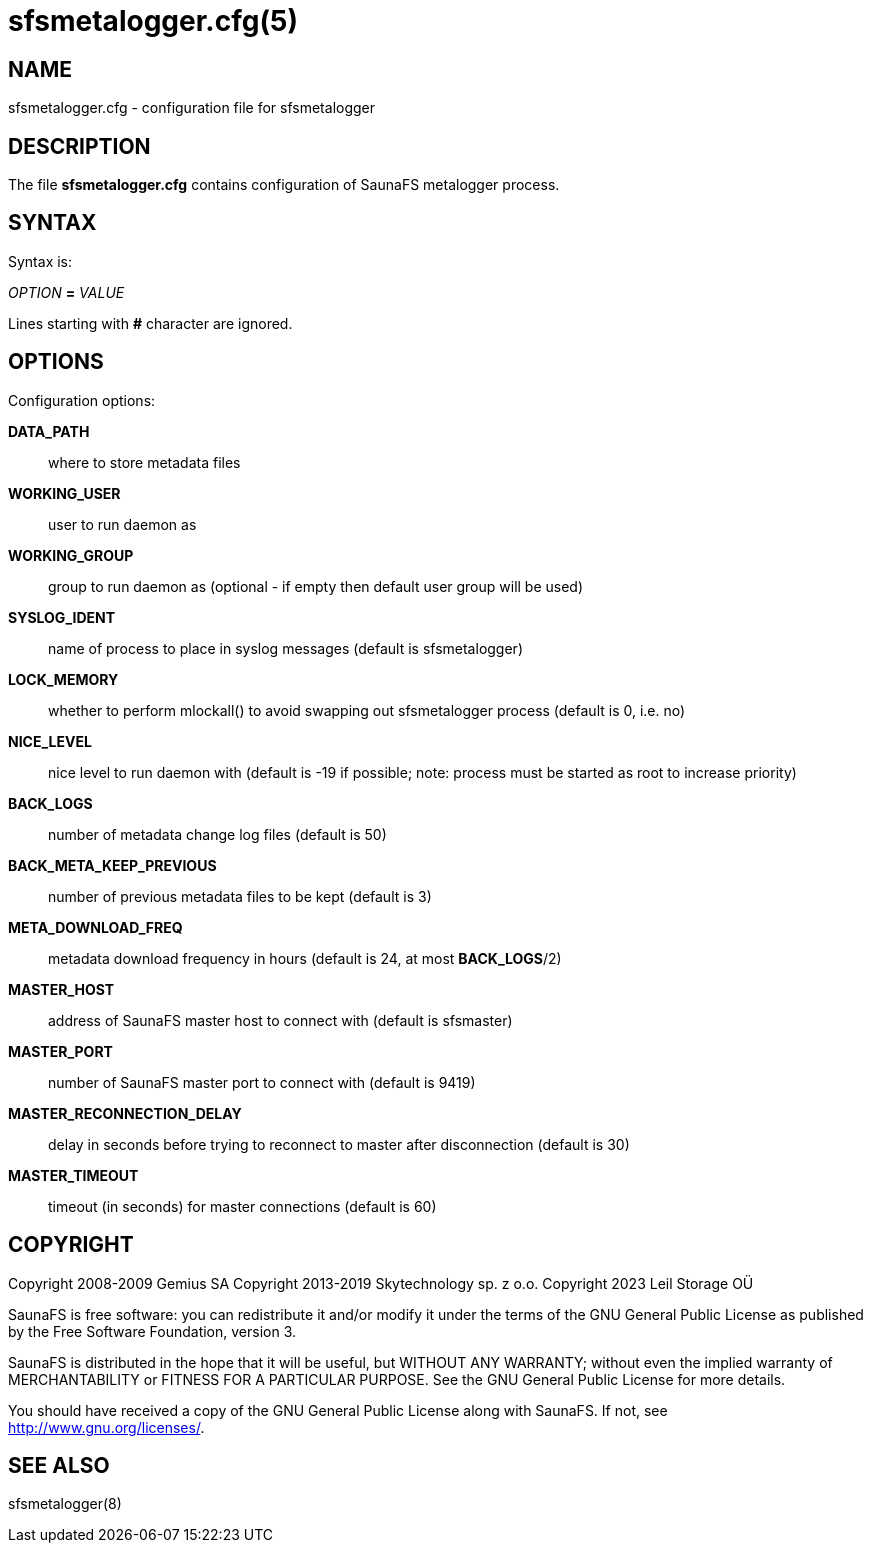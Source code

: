 sfsmetalogger.cfg(5)
====================

== NAME

sfsmetalogger.cfg - configuration file for sfsmetalogger

== DESCRIPTION

The file *sfsmetalogger.cfg* contains configuration of SaunaFS metalogger process.

== SYNTAX

Syntax is:

'OPTION' *=* 'VALUE'

Lines starting with *#* character are ignored.

== OPTIONS

Configuration options:

*DATA_PATH*::
where to store metadata files

*WORKING_USER*::
user to run daemon as

*WORKING_GROUP*::
group to run daemon as (optional - if empty then default user group will be used)

*SYSLOG_IDENT*::
name of process to place in syslog messages (default is sfsmetalogger)

*LOCK_MEMORY*::
whether to perform mlockall() to avoid swapping out sfsmetalogger process (default is 0, i.e. no)

*NICE_LEVEL*::
nice level to run daemon with (default is -19 if possible; note: process must be started as root to
increase priority)

*BACK_LOGS*::
number of metadata change log files (default is 50)

*BACK_META_KEEP_PREVIOUS*::
number of previous metadata files to be kept (default is 3)

*META_DOWNLOAD_FREQ*::
metadata download frequency in hours (default is 24, at most *BACK_LOGS*/2)

*MASTER_HOST*::
address of SaunaFS master host to connect with (default is sfsmaster)

*MASTER_PORT*::
number of SaunaFS master port to connect with (default is 9419)

*MASTER_RECONNECTION_DELAY*::
delay in seconds before trying to reconnect to master after disconnection (default is 30)

*MASTER_TIMEOUT*::
timeout (in seconds) for master connections (default is 60)

== COPYRIGHT

Copyright 2008-2009 Gemius SA
Copyright 2013-2019 Skytechnology sp. z o.o.
Copyright 2023      Leil Storage OÜ

SaunaFS is free software: you can redistribute it and/or modify it under the terms of the GNU
General Public License as published by the Free Software Foundation, version 3.

SaunaFS is distributed in the hope that it will be useful, but WITHOUT ANY WARRANTY; without even
the implied warranty of MERCHANTABILITY or FITNESS FOR A PARTICULAR PURPOSE. See the GNU General
Public License for more details.

You should have received a copy of the GNU General Public License along with SaunaFS. If not, see
<http://www.gnu.org/licenses/>.

== SEE ALSO

sfsmetalogger(8)
